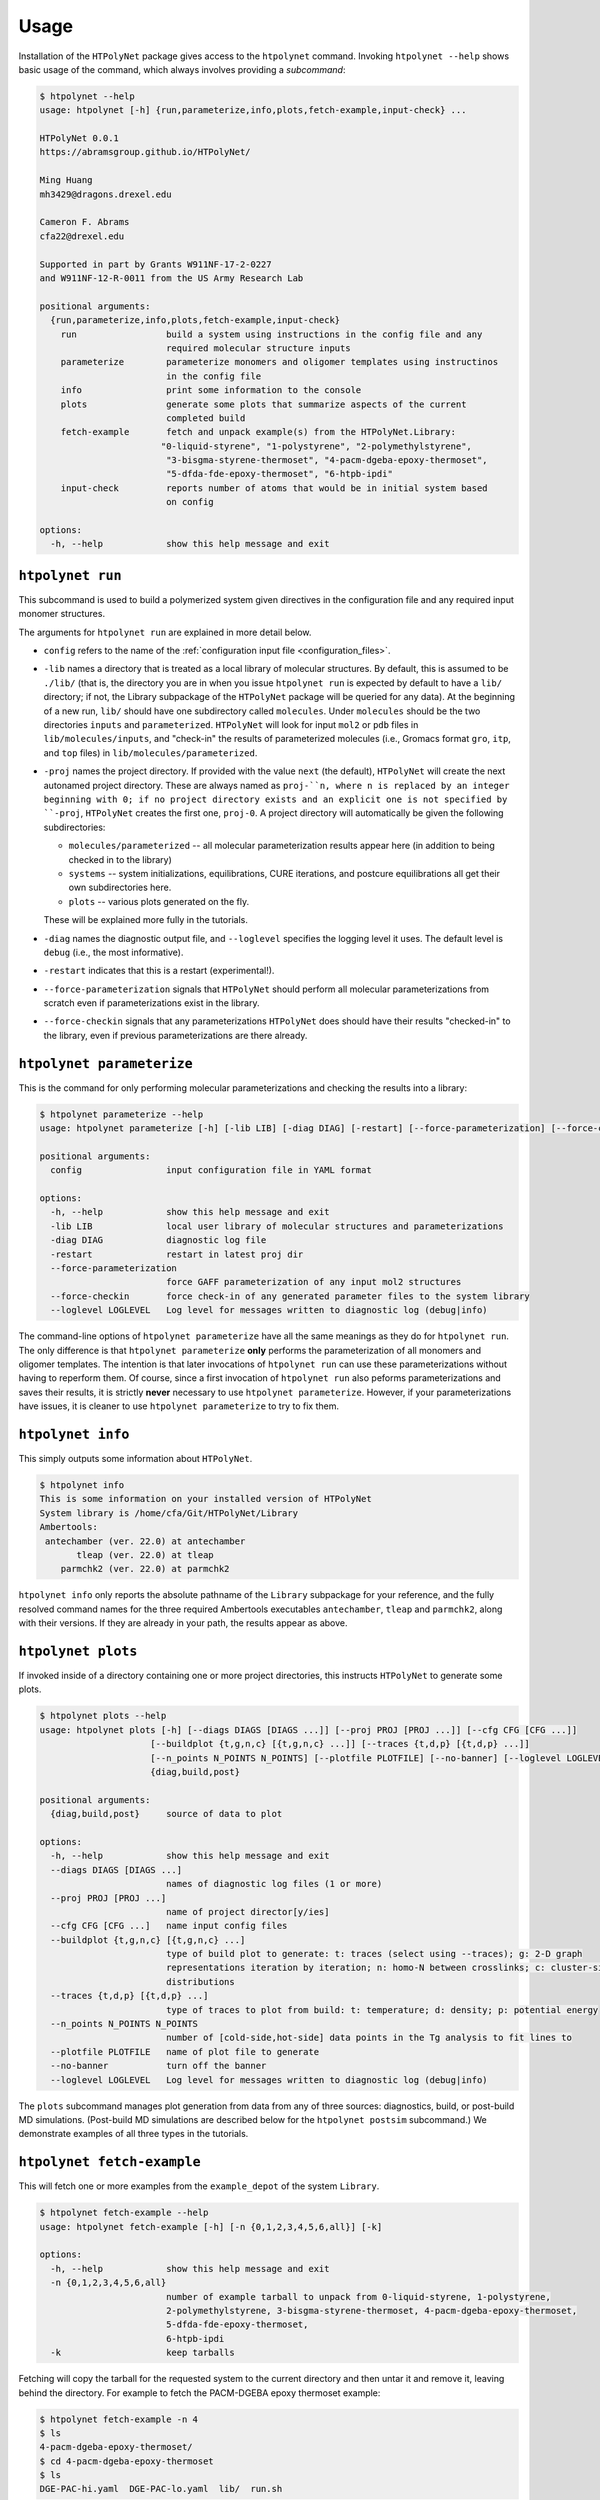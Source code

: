 Usage
-----

Installation of the ``HTPolyNet`` package gives access to the ``htpolynet`` command.  Invoking ``htpolynet --help`` shows basic usage of the command, which always involves providing a *subcommand*:

.. code-block:: console

    $ htpolynet --help
    usage: htpolynet [-h] {run,parameterize,info,plots,fetch-example,input-check} ...

    HTPolyNet 0.0.1
    https://abramsgroup.github.io/HTPolyNet/

    Ming Huang
    mh3429@dragons.drexel.edu

    Cameron F. Abrams
    cfa22@drexel.edu

    Supported in part by Grants W911NF-17-2-0227 
    and W911NF-12-R-0011 from the US Army Research Lab

    positional arguments:
      {run,parameterize,info,plots,fetch-example,input-check}
        run                 build a system using instructions in the config file and any 
                            required molecular structure inputs
        parameterize        parameterize monomers and oligomer templates using instructinos 
                            in the config file
        info                print some information to the console
        plots               generate some plots that summarize aspects of the current 
                            completed build
        fetch-example       fetch and unpack example(s) from the HTPolyNet.Library:
                           "0-liquid-styrene", "1-polystyrene", "2-polymethylstyrene",
                            "3-bisgma-styrene-thermoset", "4-pacm-dgeba-epoxy-thermoset", 
                            "5-dfda-fde-epoxy-thermoset", "6-htpb-ipdi"
        input-check         reports number of atoms that would be in initial system based 
                            on config

    options:
      -h, --help            show this help message and exit


``htpolynet run``
^^^^^^^^^^^^^^^^^

This subcommand is used to build a polymerized system given directives in the configuration file and any required input monomer structures.


The arguments for ``htpolynet run`` are explained in more detail below.

* ``config`` refers to the name of the :ref:`configuration input file <configuration_files>`.
* ``-lib`` names a directory that is treated as a local library of molecular structures.  By default, this is assumed to be ``./lib/`` (that is, the directory you are in when you issue ``htpolynet run`` is expected by default to have a ``lib/`` directory; if not, the Library subpackage of the ``HTPolyNet`` package will be queried for any data).  At the beginning of a new run, ``lib/`` should have one subdirectory called ``molecules``.  Under ``molecules`` should be the two directories ``inputs`` and ``parameterized``.  ``HTPolyNet`` will look for input ``mol2`` or ``pdb`` files in ``lib/molecules/inputs``, and "check-in" the results of parameterized molecules (i.e., Gromacs format ``gro``, ``itp``, and ``top`` files) in ``lib/molecules/parameterized``.
* ``-proj`` names the project directory.  If provided with the value ``next`` (the default), ``HTPolyNet`` will create the next autonamed project directory.  These are always named as ``proj-``n, where n is replaced by an integer beginning with 0; if no project directory exists and an explicit one is not specified by ``-proj``, ``HTPolyNet`` creates the first one, ``proj-0``.  A project directory will automatically be given the following subdirectories:

  * ``molecules/parameterized`` -- all molecular parameterization results appear here (in addition to being checked in to the library)
  * ``systems`` -- system initializations, equilibrations, CURE iterations, and postcure equilibrations all get their own subdirectories here.
  * ``plots`` -- various plots generated on the fly.

  These will be explained more fully in the tutorials.

* ``-diag`` names the diagnostic output file, and ``--loglevel`` specifies the logging level it uses.  The default level is ``debug`` (i.e., the most informative).
* ``-restart`` indicates that this is a restart (experimental!).
* ``--force-parameterization`` signals that ``HTPolyNet`` should perform all molecular parameterizations from scratch even if parameterizations exist in the library.
* ``--force-checkin`` signals that any parameterizations ``HTPolyNet`` does should have their results "checked-in" to the library, even if previous parameterizations are there already.

``htpolynet parameterize``
^^^^^^^^^^^^^^^^^^^^^^^^^^

This is the command for only performing molecular parameterizations and checking the results into a library:

.. code-block:: console

  $ htpolynet parameterize --help
  usage: htpolynet parameterize [-h] [-lib LIB] [-diag DIAG] [-restart] [--force-parameterization] [--force-checkin] [--loglevel LOGLEVEL] config

  positional arguments:
    config                input configuration file in YAML format

  options:
    -h, --help            show this help message and exit
    -lib LIB              local user library of molecular structures and parameterizations
    -diag DIAG            diagnostic log file
    -restart              restart in latest proj dir
    --force-parameterization
                          force GAFF parameterization of any input mol2 structures
    --force-checkin       force check-in of any generated parameter files to the system library
    --loglevel LOGLEVEL   Log level for messages written to diagnostic log (debug|info)

The command-line options of ``htpolynet parameterize`` have all the same meanings as they do for ``htpolynet run``.  The only difference is that ``htpolynet parameterize`` **only** performs the parameterization of all monomers and oligomer templates.  The intention is that later invocations of ``htpolynet run`` can use these parameterizations without having to reperform them.  Of course, since a first invocation of ``htpolynet run`` also peforms parameterizations and saves their results, it is strictly **never** necessary to use ``htpolynet parameterize``.  However, if your parameterizations have issues, it is cleaner to use ``htpolynet parameterize`` to try to fix them.

``htpolynet info``
^^^^^^^^^^^^^^^^^^

This simply outputs some information about ``HTPolyNet``.

.. code-block:: console

  $ htpolynet info
  This is some information on your installed version of HTPolyNet
  System library is /home/cfa/Git/HTPolyNet/Library
  Ambertools:
   antechamber (ver. 22.0) at antechamber                                       
         tleap (ver. 22.0) at tleap                                             
      parmchk2 (ver. 22.0) at parmchk2 

``htpolynet info`` only reports the absolute pathname of the ``Library`` subpackage for your reference, and the fully resolved command names for the three required Ambertools executables ``antechamber``, ``tleap`` and ``parmchk2``, along with their versions.  If they are already in your path, the results appear as above. 

``htpolynet plots``
^^^^^^^^^^^^^^^^^^^

If invoked inside of a directory containing one or more project directories, this instructs ``HTPolyNet`` to generate some plots.

.. code-block:: console

  $ htpolynet plots --help
  usage: htpolynet plots [-h] [--diags DIAGS [DIAGS ...]] [--proj PROJ [PROJ ...]] [--cfg CFG [CFG ...]]
                       [--buildplot {t,g,n,c} [{t,g,n,c} ...]] [--traces {t,d,p} [{t,d,p} ...]]
                       [--n_points N_POINTS N_POINTS] [--plotfile PLOTFILE] [--no-banner] [--loglevel LOGLEVEL]
                       {diag,build,post}

  positional arguments:
    {diag,build,post}     source of data to plot

  options:
    -h, --help            show this help message and exit
    --diags DIAGS [DIAGS ...]
                          names of diagnostic log files (1 or more)
    --proj PROJ [PROJ ...]
                          name of project director[y/ies]
    --cfg CFG [CFG ...]   name input config files
    --buildplot {t,g,n,c} [{t,g,n,c} ...]
                          type of build plot to generate: t: traces (select using --traces); g: 2-D graph
                          representations iteration by iteration; n: homo-N between crosslinks; c: cluster-size
                          distributions
    --traces {t,d,p} [{t,d,p} ...]
                          type of traces to plot from build: t: temperature; d: density; p: potential energy
    --n_points N_POINTS N_POINTS
                          number of [cold-side,hot-side] data points in the Tg analysis to fit lines to
    --plotfile PLOTFILE   name of plot file to generate
    --no-banner           turn off the banner
    --loglevel LOGLEVEL   Log level for messages written to diagnostic log (debug|info)

The ``plots`` subcommand manages plot generation from data from any of three sources: diagnostics, build, or post-build MD simulations.  (Post-build MD simulations are described below for the ``htpolynet postsim`` subcommand.)  We demonstrate examples of all three types in the tutorials.

``htpolynet fetch-example``
^^^^^^^^^^^^^^^^^^^^^^^^^^^^

This will fetch one or more examples from the ``example_depot`` of the system ``Library``.

.. code-block:: console

  $ htpolynet fetch-example --help
  usage: htpolynet fetch-example [-h] [-n {0,1,2,3,4,5,6,all}] [-k]

  options:
    -h, --help            show this help message and exit
    -n {0,1,2,3,4,5,6,all}
                          number of example tarball to unpack from 0-liquid-styrene, 1-polystyrene,
                          2-polymethylstyrene, 3-bisgma-styrene-thermoset, 4-pacm-dgeba-epoxy-thermoset, 
                          5-dfda-fde-epoxy-thermoset,
                          6-htpb-ipdi
    -k                    keep tarballs

Fetching will copy the tarball for the requested system to the current directory and then untar it and remove it, leaving behind the directory.  For example to fetch the PACM-DGEBA epoxy thermoset example:

.. code-block:: console

  $ htpolynet fetch-example -n 4
  $ ls
  4-pacm-dgeba-epoxy-thermoset/
  $ cd 4-pacm-dgeba-epoxy-thermoset
  $ ls
  DGE-PAC-hi.yaml  DGE-PAC-lo.yaml  lib/  run.sh

This folder (like all example folders) comes with two configuration files that differ only the the requested degree of cure.  "hi" refers to 95\% cure, and "lo" to 50\%.  Also provided is the ``./lib/molecules`` folders with the ``./lib/molecules/inputs`` and ``./lib/molecules/parameterized`` empty subfolders.  Finally, the bash script ``run.sh`` can just be invoked to build the input monomers and run the two builds in series.  This will be described in much more detail in the tutorials.

``htpolynet fetch-example -n all`` just grabs all seven examples.

``htpolynet input-check``
^^^^^^^^^^^^^^^^^^^^^^^^^

The purpose of this subcommand is to report the size of the initial system that *would* be created by the provided configuration file and monomer input structures.

.. code-block:: console

  $ htpolynet input-check DGE-PAC-hi.yaml
  Molecule DGE: 53 atoms, 200 molecules
  Molecule PAC: 41 atoms, 100 molecules
  DGE-PAC-hi.yaml: 14700 atoms in initial system

``htpolynet postsim``
^^^^^^^^^^^^^^^^^^^^^

The purpose of this subcommand is to control the execution of several types of post-build MD simulations.

.. code-block:: console

  $ htpolynet postsim -h
  usage: htpolynet postsim [-h] [-proj PROJ [PROJ ...]] [-lib LIB] [-ocfg OCFG] [-cfg CFG] [--no-banner]
                           [--loglevel LOGLEVEL]  

  options:
    -h, --help            show this help message and exit
    -proj PROJ [PROJ ...]
                          name of project directory
    -lib LIB              local user library of molecular structures and parameterizations
    -ocfg OCFG            original HTPolyNet config file used to generate project(s)
    -cfg CFG              config file for specifying the MD simulations to perform
    --no-banner           turn off the banner
    --loglevel LOGLEVEL   Log level for messages written to diagnostic log (debug|info)

The simulations are controlled by the YAML-format config file, which is distinct from the cfg file used to generate the project(s).  The types of post-build MD simulations available are annealing, equilibration, temperature-ladder, and uniaxial deformation.  Demonstrations of how the ladder and deformation simulations are used to compute the glass-transition temperature and Young's modulus are detailed in the tutorials.
